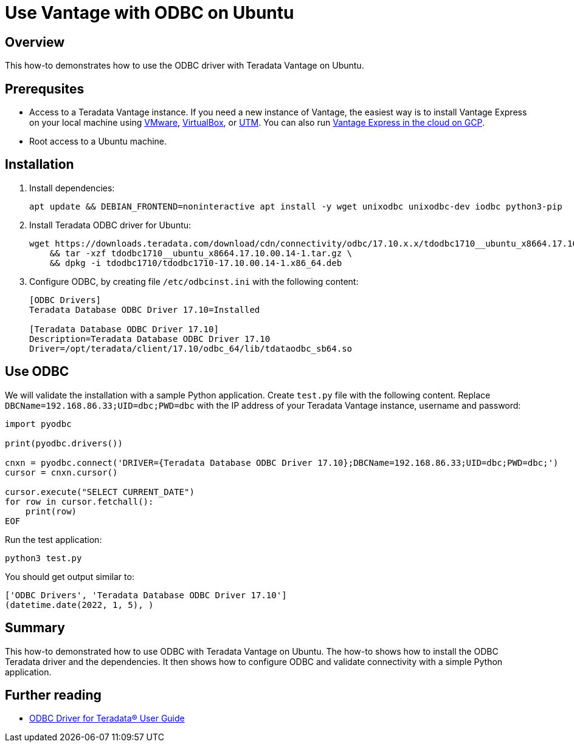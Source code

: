 = Use Vantage with ODBC on Ubuntu
:experimental:
:page-author: Adam Tworkiewicz
:page-email: adam.tworkiewicz@teradata.com
:page-revdate: January 5th, 2022
:description: Use Vantage with ODBC on Ubuntu
:keywords: data warehouses, compute storage separation, teradata, vantage, cloud data platform, object storage, business intelligence, enterprise analytics, odbc, ubuntu
:tabs:

== Overview

This how-to demonstrates how to use the ODBC driver with Teradata Vantage on Ubuntu.

== Prerequsites

* Access to a Teradata Vantage instance. If you need a new instance of Vantage, the easiest way is to install Vantage Express on your local machine using xref:getting.started.vmware.adoc[VMware], xref:getting.started.vbox.adoc[VirtualBox], or xref:getting.started.utm.adoc[UTM]. You can also run xref:vantage.express.gcp.adoc[Vantage Express in the cloud on GCP].
* Root access to a Ubuntu machine.

== Installation

. Install dependencies:
+
[source, bash]
----
apt update && DEBIAN_FRONTEND=noninteractive apt install -y wget unixodbc unixodbc-dev iodbc python3-pip
----
. Install Teradata ODBC driver for Ubuntu:
+
[source, bash]
----
wget https://downloads.teradata.com/download/cdn/connectivity/odbc/17.10.x.x/tdodbc1710__ubuntu_x8664.17.10.00.14-1.tar.gz \
    && tar -xzf tdodbc1710__ubuntu_x8664.17.10.00.14-1.tar.gz \
    && dpkg -i tdodbc1710/tdodbc1710-17.10.00.14-1.x86_64.deb
----
. Configure ODBC, by creating file `/etc/odbcinst.ini` with the following content:
+
[source, odbc]
----
[ODBC Drivers]
Teradata Database ODBC Driver 17.10=Installed

[Teradata Database ODBC Driver 17.10]
Description=Teradata Database ODBC Driver 17.10
Driver=/opt/teradata/client/17.10/odbc_64/lib/tdataodbc_sb64.so
----

== Use ODBC

We will validate the installation with a sample Python application. Create `test.py` file with the following content.
Replace `DBCName=192.168.86.33;UID=dbc;PWD=dbc` with the IP address of your Teradata Vantage instance, username and password:

[source, python]
----
import pyodbc

print(pyodbc.drivers())

cnxn = pyodbc.connect('DRIVER={Teradata Database ODBC Driver 17.10};DBCName=192.168.86.33;UID=dbc;PWD=dbc;')
cursor = cnxn.cursor()

cursor.execute("SELECT CURRENT_DATE")
for row in cursor.fetchall():
    print(row)
EOF
----

Run the test application:

[source, bash]
----
python3 test.py
----

You should get output similar to:

----
['ODBC Drivers', 'Teradata Database ODBC Driver 17.10']
(datetime.date(2022, 1, 5), )
----

== Summary

This how-to demonstrated how to use ODBC with Teradata Vantage on Ubuntu. The how-to shows how to install the ODBC Teradata driver and the dependencies. It then shows how to configure ODBC and validate connectivity with a simple Python application.

== Further reading
* link:https://docs.teradata.com/r/~i3_9dmDNJA~PELp_hi0MQ/root[ODBC Driver for Teradata® User Guide]
